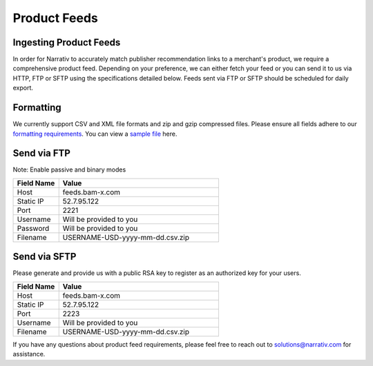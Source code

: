 Product Feeds
=============

Ingesting Product Feeds
-----------------------

In order for Narrativ to accurately match publisher recommendation links to a merchant's product, we require a
comprehensive product feed. Depending on your preference, we can either fetch your feed or you can send it to us via
HTTP, FTP or SFTP using the specifications detailed below. Feeds sent via FTP or SFTP should be scheduled for daily
export.

Formatting
----------

We currently support CSV and XML file formats and zip and gzip compressed files. Please ensure all fields adhere to
our `formatting requirements`_. You can view a `sample file`_ here.

Send via FTP
------------
Note: Enable passive and binary modes

.. list-table::
   :widths: 20 70
   :header-rows: 1

   * - Field Name
     - Value

   * - Host
     - feeds.bam-x.com

   * - Static IP
     - 52.7.95.122

   * - Port
     - 2221

   * - Username
     - Will be provided to you

   * - Password
     - Will be provided to you

   * - Filename
     - USERNAME-USD-yyyy-mm-dd.csv.zip


Send via SFTP
-------------
Please generate and provide us with a public RSA key to register as an authorized key for your users.

.. list-table::
   :widths: 20 70
   :header-rows: 1

   * - Field Name
     - Value

   * - Host
     - feeds.bam-x.com

   * - Static IP
     - 52.7.95.122

   * - Port
     - 2223

   * - Username
     - Will be provided to you

   * - Filename
     - USERNAME-USD-yyyy-mm-dd.csv.zip

If you have any questions about product feed requirements, please feel free to reach out to solutions@narrativ.com
for assistance.

.. _sample file: https://github.com/hellonarrativ/api-docs/blob/BAM-11068/docs/samplefeed.csv
.. _formatting requirements: https://docs.google.com/spreadsheets/d/1cwH1GrNLUy5QyPfK5zIVdvM7Z2e38A7p4BUKugYfru8/edit#gid=0
